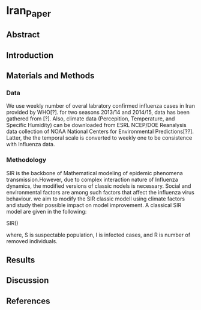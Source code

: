 * Iran_Paper

** Abstract


** Introduction


** Materials and Methods


*** Data

    We use weekly number of overal labratory confirmed influenza cases in Iran
 provided by WHO[?]. for two seasons 2013/14 and 2014/15, data has been gathered
from [?]. Also, climate data (Percepition, Temperature, and Specific Humidity) can
be downloaded from ESRL NCEP/DOE Reanalysis data collection of NOAA National Centers
for Environmental Predictions[??]. Latter, the the temporal scale is converted to 
weekly one to be consistence with Influenza data.
  

*** Methodology

    SIR is the backbone of Mathematical modeling of epidemic phenomena transmission.However,
due to complex interaction nature of Influenza dynamics, the modified versions of classic
nodels is necessary. Social and environmental factors are among such factors that affect
the influenza virus behaviour. we aim to modify the SIR classic modell using climate factors and
study their possible impact on model improvement. A classical SIR model are given in the
following:

SIR()

where, S is suspectable population, I is infected cases, and R is number of removed individuals.



** Results


** Discussion


** References


